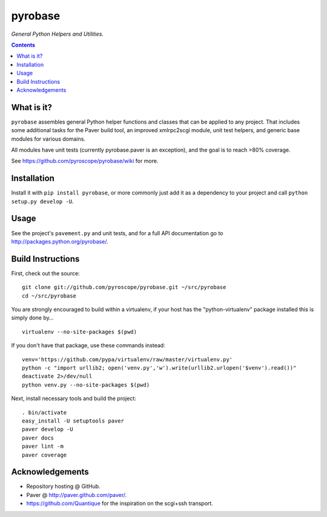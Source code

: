 pyrobase
========

*General Python Helpers and Utilities.*  |Issues|  |PyPI|

.. contents:: **Contents**


What is it?
-----------

``pyrobase`` assembles general Python helper functions and classes that
can be applied to any project. That includes some additional tasks
for the Paver build tool, an improved xmlrpc2scgi module, unit test
helpers, and generic base modules for various domains.

All modules have unit tests (currently pyrobase.paver is an exception),
and the goal is to reach >80% coverage.

See https://github.com/pyroscope/pyrobase/wiki for more.


Installation
------------

Install it with ``pip install pyrobase``, or more commonly just add
it as a dependency to your project and call ``python setup.py develop -U``.


Usage
-----

See the project's ``pavement.py`` and unit tests, and for a full API
documentation go to http://packages.python.org/pyrobase/.


Build Instructions
------------------

First, check out the source::

    git clone git://github.com/pyroscope/pyrobase.git ~/src/pyrobase
    cd ~/src/pyrobase

You are strongly encouraged to build within a virtualenv, if your
host has the "python-virtualenv" package installed this is simply done by…

::

    virtualenv --no-site-packages $(pwd)

If you don't have that package, use these commands instead::

    venv='https://github.com/pypa/virtualenv/raw/master/virtualenv.py'
    python -c "import urllib2; open('venv.py','w').write(urllib2.urlopen('$venv').read())"
    deactivate 2>/dev/null
    python venv.py --no-site-packages $(pwd)

Next, install necessary tools and build the project::

    . bin/activate
    easy_install -U setuptools paver
    paver develop -U
    paver docs
    paver lint -m
    paver coverage


Acknowledgements
----------------

* Repository hosting @ GitHub.
* Paver @ http://paver.github.com/paver/.
* https://github.com/Quantique for the inspiration on the scgi+ssh transport.


.. |Issues| image:: https://img.shields.io/github/issues/pyroscope/pyrobase.svg
   :target: https://github.com/pyroscope/pyrobase/issues
.. |PyPI| image:: https://img.shields.io/pypi/v/pyrobase.svg
   :target: https://pypi.python.org/pypi/pyrobase/
